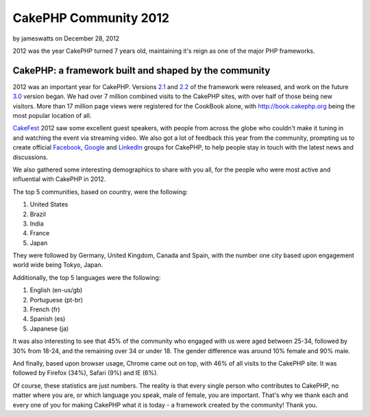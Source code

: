 CakePHP Community 2012
======================

by jameswatts on December 28, 2012

2012 was the year CakePHP turned 7 years old, maintaining it's reign
as one of the major PHP frameworks.


CakePHP: a framework built and shaped by the community
------------------------------------------------------

2012 was an important year for CakePHP. Versions `2.1`_ and `2.2`_ of
the framework were released, and work on the future `3.0`_ version
began. We had over 7 million combined visits to the CakePHP sites,
with over half of those being new visitors. More than 17 million page
views were registered for the CookBook alone, with
`http://book.cakephp.org`_ being the most popular location of all.

`CakeFest`_ 2012 saw some excellent guest speakers, with people from
across the globe who couldn't make it tuning in and watching the event
via streaming video. We also got a lot of feedback this year from the
community, prompting us to create official `Facebook`_, `Google`_ and
`LinkedIn`_ groups for CakePHP, to help people stay in touch with the
latest news and discussions.

We also gathered some interesting demographics to share with you all,
for the people who were most active and influential with CakePHP in
2012.

The top 5 communities, based on country, were the following:

#. United States
#. Brazil
#. India
#. France
#. Japan

They were followed by Germany, United Kingdom, Canada and Spain, with
the number one city based upon engagement world wide being Tokyo,
Japan.

Additionally, the top 5 languages were the following:

#. English (en-us/gb)
#. Portuguese (pt-br)
#. French (fr)
#. Spanish (es)
#. Japanese (ja)

It was also interesting to see that 45% of the community who engaged
with us were aged between 25-34, followed by 30% from 18-24, and the
remaining over 34 or under 18. The gender difference was around 10%
female and 90% male.

And finally, based upon browser usage, Chrome came out on top, with
46% of all visits to the CakePHP site. It was followed by Firefox
(34%), Safari (9%) and IE (6%).

Of course, these statistics are just numbers. The reality is that
every single person who contributes to CakePHP, no matter where you
are, or which language you speak, male of female, you are important.
That's why we thank each and every one of you for making CakePHP what
it is today - a framework created by the community! Thank you.


.. _LinkedIn: http://www.linkedin.com/groups/Official-CakePHP-Group-4623165
.. _3.0: http://bakery.cakephp.org/articles/lorenzo/2012/07/06/3_0_a_peek_into_cakephps_future
.. _Facebook: http://www.facebook.com/groups/cake.community
.. _http://book.cakephp.org: http://book.cakephp.org
.. _CakeFest: http://cakefest.org
.. _2.1: http://bakery.cakephp.org/articles/lorenzo/2012/03/05/cakephp_2_1_0_just_landed
.. _Google: https://plus.google.com/communities/108328920558088369819
.. _2.2: http://bakery.cakephp.org/articles/lorenzo/2012/07/01/cakephp_2_2_and_2_1_4_released

.. author:: jameswatts
.. categories:: news
.. tags:: ,News

